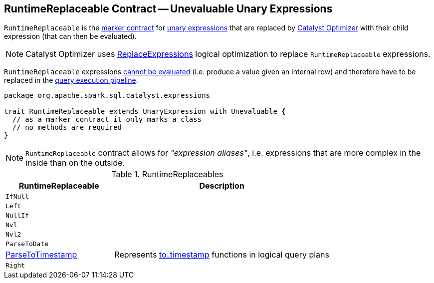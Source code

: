 == [[RuntimeReplaceable]] RuntimeReplaceable Contract -- Unevaluable Unary Expressions

`RuntimeReplaceable` is the <<contract, marker contract>> for link:spark-sql-Expression.adoc#UnaryExpression[unary expressions] that are replaced by link:spark-sql-Optimizer.adoc#ReplaceExpressions[Catalyst Optimizer] with their child expression (that can then be evaluated).

NOTE: Catalyst Optimizer uses link:spark-sql-Optimizer-ReplaceExpressions.adoc[ReplaceExpressions] logical optimization to replace `RuntimeReplaceable` expressions.

[[Unevaluable]]
`RuntimeReplaceable` expressions link:spark-sql-Expression.adoc#Unevaluable[cannot be evaluated] (i.e. produce a value given an internal row) and therefore have to be replaced in the link:spark-sql-QueryExecution.adoc[query execution pipeline].

[[contract]]
[source, scala]
----
package org.apache.spark.sql.catalyst.expressions

trait RuntimeReplaceable extends UnaryExpression with Unevaluable {
  // as a marker contract it only marks a class
  // no methods are required
}
----

NOTE: `RuntimeReplaceable` contract allows for _"expression aliases"_, i.e. expressions that are more complex in the inside than on the outside.

[[implementations]]
.RuntimeReplaceables
[cols="1,2",options="header",width="100%"]
|===
| RuntimeReplaceable
| Description

| `IfNull`
|

| `Left`
|

| `NullIf`
|

| `Nvl`
| [[Nvl]]

| `Nvl2`
|

| `ParseToDate`
| [[ParseToDate]]

| link:spark-sql-Expression-ParseToTimestamp.adoc[ParseToTimestamp]
| [[ParseToTimestamp]] Represents link:spark-sql-functions-datetime.adoc#to_timestamp[to_timestamp] functions in logical query plans

| `Right`
|
|===
